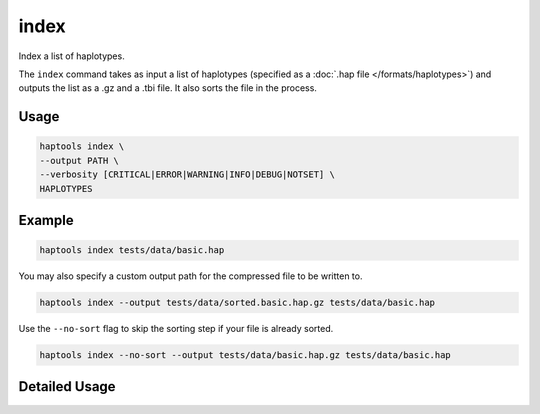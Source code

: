 .. _commands-index:


index
=========

Index a list of haplotypes.

The ``index`` command takes as input a list of haplotypes (specified as a :doc:`.hap file </formats/haplotypes>`) and outputs the list as a .gz and a .tbi file. It also sorts the file in the process.

Usage
~~~~~
.. code-block:: bash

	haptools index \
	--output PATH \
	--verbosity [CRITICAL|ERROR|WARNING|INFO|DEBUG|NOTSET] \
	HAPLOTYPES

Example
~~~~~~~~
.. code-block:: bash

	haptools index tests/data/basic.hap

You may also specify a custom output path for the compressed file to be written to.

.. code-block:: bash

	haptools index --output tests/data/sorted.basic.hap.gz tests/data/basic.hap

Use the ``--no-sort`` flag to skip the sorting step if your file is already sorted.

.. code-block:: bash

	haptools index --no-sort --output tests/data/basic.hap.gz tests/data/basic.hap


Detailed Usage
~~~~~~~~~~~~~~

.. click:: haptools.__main__:main
   :prog: haptools
   :show-nested:
   :commands: index
